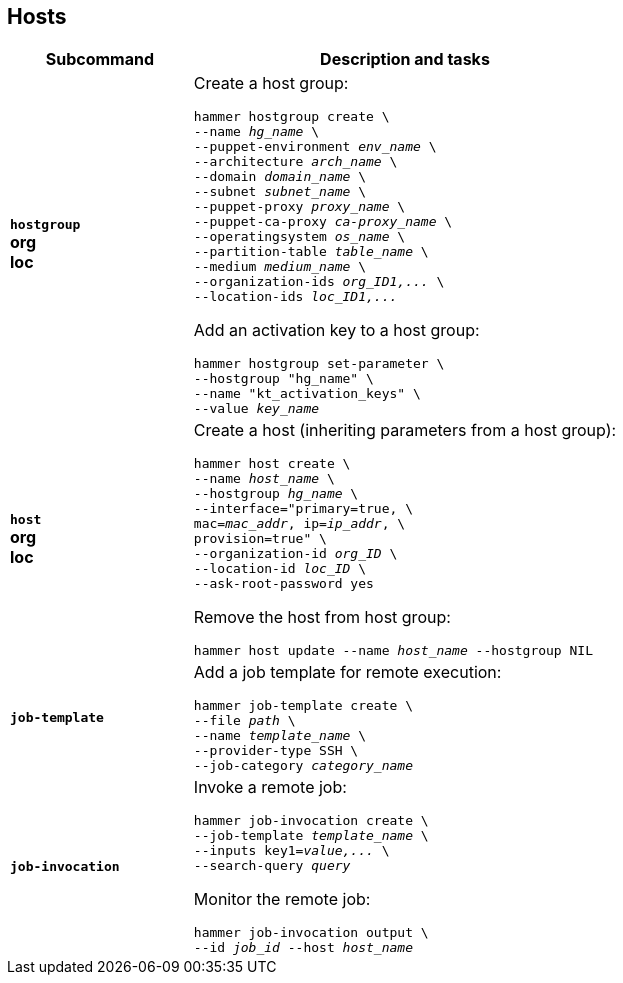 [id='hosts']
== Hosts

[cols="3a,7a",options="header",]
|====
|Subcommand |Description and tasks
|`*hostgroup*` +
[aqua-background]*org* +
[yellow-background]*loc* |Create a host group:
[subs="+quotes"]
----
hammer hostgroup create \
--name _hg_name_ \
--puppet-environment _env_name_ \
--architecture _arch_name_ \
--domain _domain_name_ \
--subnet _subnet_name_ \
--puppet-proxy _proxy_name_ \
--puppet-ca-proxy _ca-proxy_name_ \
--operatingsystem _os_name_ \
--partition-table _table_name_ \
--medium _medium_name_ \
--organization-ids _org_ID1,..._ \
--location-ids _loc_ID1,..._
----
Add an activation key to a host group:
[subs="+quotes"]
----
hammer hostgroup set-parameter \
--hostgroup "hg_name" \
--name "kt_activation_keys" \
--value _key_name_
----
|`*host*` +
[aqua-background]*org* +
[yellow-background]*loc* |Create a host (inheriting parameters from a host group):
[subs="+quotes"]
----
hammer host create \
--name _host_name_ \
--hostgroup _hg_name_ \
--interface="primary=true, \
mac=_mac_addr_, ip=_ip_addr_, \
provision=true" \
--organization-id _org_ID_ \
--location-id _loc_ID_ \
--ask-root-password yes
----

Remove the host from host group:
[subs="+quotes"]
----
hammer host update --name _host_name_ --hostgroup NIL
----
|`*job-template*` |Add a job template for remote execution:
[subs="+quotes"]
----
hammer job-template create \
--file _path_ \
--name _template_name_ \
--provider-type SSH \
--job-category _category_name_
----
|`*job-invocation*` |Invoke a remote job:
[subs="+quotes"]
----
hammer job-invocation create \
--job-template _template_name_ \
--inputs key1=_value,..._ \
--search-query _query_
----
Monitor the remote job:
[subs="+quotes"]
----
hammer job-invocation output \
--id _job_id_ --host _host_name_
----
|====
